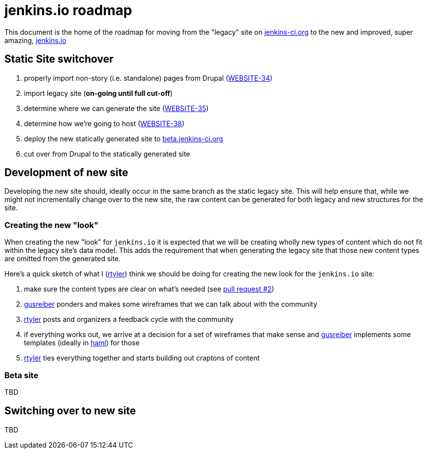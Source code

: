 = jenkins.io roadmap

This document is the home of the roadmap for moving from the "legacy" site on link:https://jenkins-ci.org[jenkins-ci.org]
to the new and improved, super amazing, link:https://jenkins.io[jenkins.io]


== Static Site switchover

1. properly import non-story (i.e. standalone) pages from Drupal (link:https://issues.jenkins-ci.org/browse/WEBSITE-34[WEBSITE-34])
1. import legacy site (*on-going until full cut-off*)
1. determine where we can generate the site (link:https://issues.jenkins-ci.org/browse/WEBSITE-35[WEBSITE-35])
1. determine how we're going to host (link:https://issues.jenkins-ci.org/browse/WEBSITE-38[WEBSITE-38])
1. deploy the new statically generated site to link:http://beta.jenkins-ci.org[beta.jenkins-ci.org]
1. cut over from Drupal to the statically generated site

== Development of new site

Developing the new site should, ideally occur in the same branch as the static legacy site. This will help ensure that,
while we might not incrementally change over to the new site, the raw content can be generated for both legacy and new
structures for the site.

=== Creating the new "look"

When creating the new "look" for `jenkins.io` it is expected that we will be
creating wholly new types of content which do not fit within the legacy site's
data model. This adds the requirement that when generating the legacy site that
those new content types are omitted from the generated site.

Here's a quick sketch of what I (link:https://github.com/rtyler[rtyler]) think we should be doing for creating the
new look for the `jenkins.io` site:

1. make sure the content types are clear on what's needed (see link:https://github.com/jenkinsci/jenkins.io/pulls/2[pull request #2])
1. link:https://github.com/gusreiber[gusreiber] ponders and makes some wireframes that we can talk about with the community
1. link:https://github.com/rtyler[rtyler] posts and organizers a feedback cycle with the community
1. if everything works out, we arrive at a decision for a set of wireframes that make sense and link:https://github.com/gusreiber[gusreiber] implements some templates (ideally in link:http://haml.info[haml]) for those
1. link:https://github.com/rtyler[rtyler] ties everything together and starts building out craptons of content


=== Beta site

TBD

== Switching over to new site

TBD
